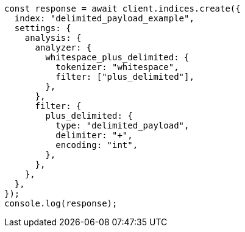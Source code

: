 // This file is autogenerated, DO NOT EDIT
// Use `node scripts/generate-docs-examples.js` to generate the docs examples

[source, js]
----
const response = await client.indices.create({
  index: "delimited_payload_example",
  settings: {
    analysis: {
      analyzer: {
        whitespace_plus_delimited: {
          tokenizer: "whitespace",
          filter: ["plus_delimited"],
        },
      },
      filter: {
        plus_delimited: {
          type: "delimited_payload",
          delimiter: "+",
          encoding: "int",
        },
      },
    },
  },
});
console.log(response);
----
